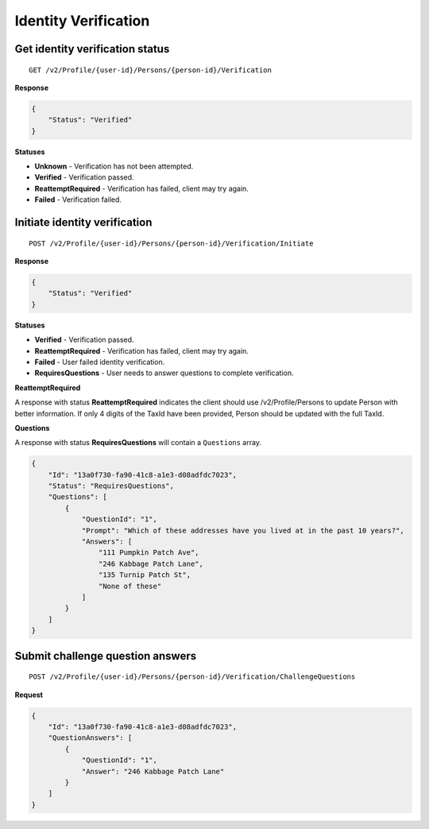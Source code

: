 Identity Verification
=====================

.. todo:: Add flow diagrams.

Get identity verification status
--------------------------------

::

    GET /v2/Profile/{user-id}/Persons/{person-id}/Verification

**Response**

.. code:: json

    {
        "Status": "Verified"
    }

**Statuses**

-  **Unknown** - Verification has not been attempted.
-  **Verified** - Verification passed.
-  **ReattemptRequired** - Verification has failed, client may try again.
-  **Failed** - Verification failed.

Initiate identity verification
------------------------------

::

    POST /v2/Profile/{user-id}/Persons/{person-id}/Verification/Initiate

**Response**

.. code:: json

    {
        "Status": "Verified"
    }

**Statuses**

-  **Verified** - Verification passed.
-  **ReattemptRequired** - Verification has failed, client may try again.
-  **Failed** - User failed identity verification.
-  **RequiresQuestions** - User needs to answer questions to complete verification.

**ReattemptRequired**

A response with status **ReattemptRequired** indicates the client should use /v2/Profile/Persons to update
Person with better information. If only 4 digits of the TaxId have been provided, Person should be updated
with the full TaxId.

**Questions**

A response with status **RequiresQuestions** will contain a ``Questions`` array.

.. code:: json

    {
        "Id": "13a0f730-fa90-41c8-a1e3-d08adfdc7023",
        "Status": "RequiresQuestions",
        "Questions": [
            {
                "QuestionId": "1",
                "Prompt": "Which of these addresses have you lived at in the past 10 years?",
                "Answers": [
                    "111 Pumpkin Patch Ave",
                    "246 Kabbage Patch Lane",
                    "135 Turnip Patch St",
                    "None of these"
                ]
            }
        ]
    }



Submit challenge question answers
---------------------------------

::

    POST /v2/Profile/{user-id}/Persons/{person-id}/Verification/ChallengeQuestions

**Request**

.. code:: json

  {
      "Id": "13a0f730-fa90-41c8-a1e3-d08adfdc7023",
      "QuestionAnswers": [
          {
              "QuestionId": "1",
              "Answer": "246 Kabbage Patch Lane"
          }
      ]
  }
